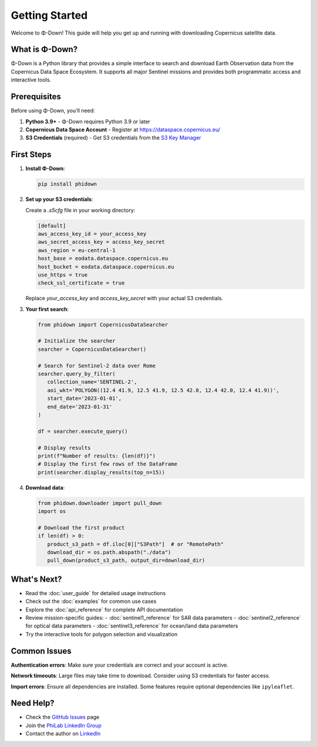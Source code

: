 Getting Started
===============

Welcome to Φ-Down! This guide will help you get up and running with downloading Copernicus satellite data.

What is Φ-Down?
---------------

Φ-Down is a Python library that provides a simple interface to search and download Earth Observation data from the Copernicus Data Space Ecosystem. It supports all major Sentinel missions and provides both programmatic access and interactive tools.

Prerequisites
-------------

Before using Φ-Down, you'll need:

1. **Python 3.9+** - Φ-Down requires Python 3.9 or later
2. **Copernicus Data Space Account** - Register at `<https://dataspace.copernicus.eu/>`_
3. **S3 Credentials** (required) - Get S3 credentials from the `S3 Key Manager <https://eodata-s3keysmanager.dataspace.copernicus.eu/panel/s3-credentials>`_

First Steps
-----------

1. **Install Φ-Down**:

   .. code-block:: bash

      pip install phidown

2. **Set up your S3 credentials**:

   Create a `.s5cfg` file in your working directory:

   .. code-block:: yaml

      [default]
      aws_access_key_id = your_access_key
      aws_secret_access_key = access_key_secret
      aws_region = eu-central-1
      host_base = eodata.dataspace.copernicus.eu
      host_bucket = eodata.dataspace.copernicus.eu
      use_https = true
      check_ssl_certificate = true

   Replace `your_access_key` and `access_key_secret` with your actual S3 credentials.

3. **Your first search**:

   .. code-block:: python

      from phidown import CopernicusDataSearcher

      # Initialize the searcher
      searcher = CopernicusDataSearcher()
      
      # Search for Sentinel-2 data over Rome
      searcher.query_by_filter(
         collection_name='SENTINEL-2',
         aoi_wkt='POLYGON((12.4 41.9, 12.5 41.9, 12.5 42.0, 12.4 42.0, 12.4 41.9))',
         start_date='2023-01-01',
         end_date='2023-01-31'
      )
      
      df = searcher.execute_query()

      # Display results
      print(f"Number of results: {len(df)}")
      # Display the first few rows of the DataFrame
      print(searcher.display_results(top_n=15))

4. **Download data**:

   .. code-block:: python

      from phidown.downloader import pull_down
      import os

      # Download the first product
      if len(df) > 0:
         product_s3_path = df.iloc[0]["S3Path"]  # or "RemotePath"
         download_dir = os.path.abspath("./data")
         pull_down(product_s3_path, output_dir=download_dir)

What's Next?
------------

* Read the :doc:`user_guide` for detailed usage instructions
* Check out the :doc:`examples` for common use cases
* Explore the :doc:`api_reference` for complete API documentation
* Review mission-specific guides:
  - :doc:`sentinel1_reference` for SAR data parameters
  - :doc:`sentinel2_reference` for optical data parameters  
  - :doc:`sentinel3_reference` for ocean/land data parameters
* Try the interactive tools for polygon selection and visualization

Common Issues
-------------

**Authentication errors**: Make sure your credentials are correct and your account is active.

**Network timeouts**: Large files may take time to download. Consider using S3 credentials for faster access.

**Import errors**: Ensure all dependencies are installed. Some features require optional dependencies like ``ipyleaflet``.

Need Help?
----------

* Check the `GitHub Issues <https://github.com/ESA-PhiLab/phidown/issues>`_ page
* Join the `PhiLab LinkedIn Group <https://www.linkedin.com/groups/8984375/>`_
* Contact the author on `LinkedIn <https://www.linkedin.com/in/roberto-del-prete-8175a7147/>`_
